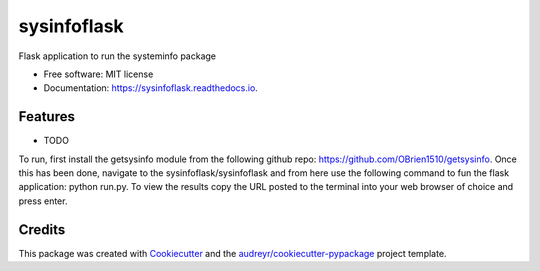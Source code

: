 ============
sysinfoflask
============


.. image:: https://img.shields.io/pypi/v/sysinfoflask.svg
        :target: https://pypi.python.org/pypi/sysinfoflask

.. image:: https://img.shields.io/travis/OBrien1510/sysinfoflask.svg
        :target: https://travis-ci.org/OBrien1510/sysinfoflask

.. image:: https://readthedocs.org/projects/sysinfoflask/badge/?version=latest
        :target: https://sysinfoflask.readthedocs.io/en/latest/?badge=latest
        :alt: Documentation Status




Flask application to run the systeminfo package


* Free software: MIT license
* Documentation: https://sysinfoflask.readthedocs.io.


Features
--------

* TODO

To run, first install the getsysinfo module from the following github repo: https://github.com/OBrien1510/getsysinfo. Once this has been done, navigate to the sysinfoflask/sysinfoflask and from here use the following command to fun the flask application: python run.py. To view the results copy the URL posted to the terminal into your web browser of choice and press enter.

Credits
-------

This package was created with Cookiecutter_ and the `audreyr/cookiecutter-pypackage`_ project template.

.. _Cookiecutter: https://github.com/audreyr/cookiecutter
.. _`audreyr/cookiecutter-pypackage`: https://github.com/audreyr/cookiecutter-pypackage
